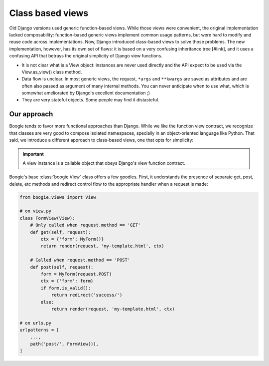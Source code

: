 =================
Class based views
=================

Old Django versions used generic function-based views. While those views were
convenient, the original implementation lacked composability: function-based
generic views implement common usage patterns, but were hard to modify and
reuse code across implementations. Now, Django introduced class-based views
to solve those problems. The new implementation, however, has its own set
of flaws: it is based on a very confusing inheritance tree [#link], and it
uses a confusing API that betrays the original simplicity of Django view
functions.

* It is not clear what is a View object: instances are never used directly
  and the API expect to be used via the View.as_view() class method.
* Data flow is unclear. In most generic views, the request, ``*args`` and ``**kwargs``
  are saved as attributes and are often also passed as argument of many
  internal methods. You can never anticipate when to use what, which is somewhat
  ameliorated by Django's excellent documentation ;)
* They are very stateful objects. Some people may find it distasteful.


Our approach
============

Boogie tends to favor more functional approaches than Django. While we like
the function view contract, we recognize that classes are very good to compose
isolated namespaces, specially in an object-oriented language like Python. That
said, we introduce a different approach to class-based views, one that opts for
simplicity:

.. important::

    A view instance is a callable object that obeys Django's view function
    contract.

Boogie's base :class:`boogie.View` class offers a few goodies. First, it
understands the presence of separate get, post, delete, etc methods and
redirect control flow to the appropriate handler when a request is made:

.. code-block:: python

    from boogie.views import View

    # on view.py
    class FormView(View):
        # Only called when request.method == 'GET'
        def get(self, request):
            ctx = {'form': MyForm()}
            return render(request, 'my-template.html', ctx)

        # Called when request.method == 'POST'
        def post(self, request):
            form = MyForm(request.POST)
            ctx = {'form': form}
            if form.is_valid():
                return redirect('success/')
            else:
                return render(request, 'my-template.html', ctx)

    # on urls.py
    urlpatterns = [
        ...,
        path('post/', FormView()),
    ]



